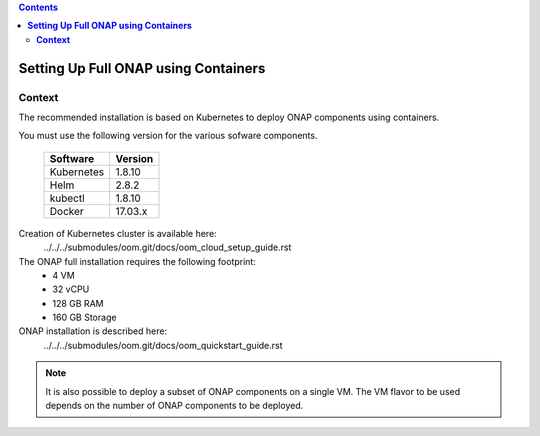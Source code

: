 .. This work is licensed undera Creative Commons Attribution 4.0
.. International License.
.. http://creativecommons.org/licenses/by/4.0
.. Copyright 2018 ONAP


.. contents::
   :depth: 2
..

.. index:: Setting Up Full ONAP using Containers


=========================================
**Setting Up Full ONAP using Containers**
=========================================

.. _installing-onap-heat:

**Context**
===========

The recommended installation is based on Kubernetes to deploy ONAP
components using containers.

You must use the following version for the various sofware components.

  ===========  =======
  Software     Version
  ===========  =======
  Kubernetes   1.8.10
  Helm         2.8.2
  kubectl      1.8.10
  Docker       17.03.x
  ===========  =======

Creation of Kubernetes cluster is available here:
   ../../../submodules/oom.git/docs/oom_cloud_setup_guide.rst


The ONAP full installation requires the following footprint:
 - 4 VM
 - 32 vCPU
 - 128 GB RAM
 - 160 GB Storage

ONAP installation is described here:
   ../../../submodules/oom.git/docs/oom_quickstart_guide.rst

.. note::
   It is also possible to deploy a subset of ONAP components on a single VM.
   The VM flavor to be used depends on the number of ONAP components to be
   deployed.
